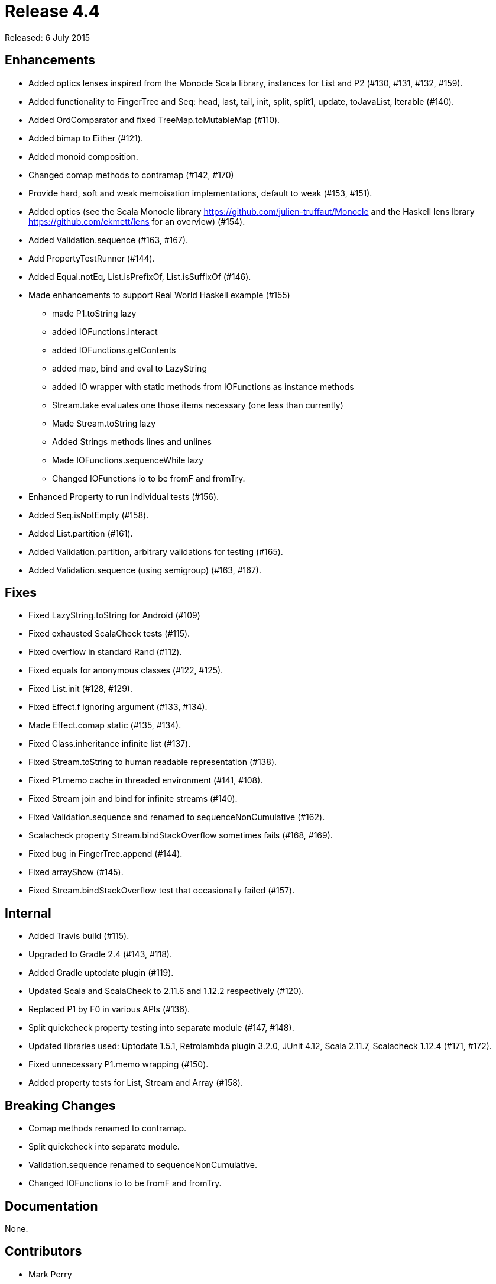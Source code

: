 
= Release 4.4

Released: 6 July 2015

== Enhancements

* Added optics lenses inspired from the Monocle Scala library, instances for List and P2 (#130, #131, #132, #159).
* Added functionality to FingerTree and Seq: head, last, tail, init, split, split1, update, toJavaList, Iterable (#140).
* Added OrdComparator and fixed TreeMap.toMutableMap (#110).
* Added bimap to Either (#121).
* Added monoid composition.
* Changed comap methods to contramap (#142, #170)
* Provide hard, soft and weak memoisation implementations, default to weak (#153, #151).
* Added optics (see the Scala Monocle library https://github.com/julien-truffaut/Monocle and the Haskell lens lbrary https://github.com/ekmett/lens for an overview) (#154).
* Added Validation.sequence (#163, #167).
* Add PropertyTestRunner (#144).
* Added Equal.notEq, List.isPrefixOf, List.isSuffixOf (#146).
* Made enhancements to support Real World Haskell example (#155)
    ** made P1.toString lazy
    ** added IOFunctions.interact
    ** added IOFunctions.getContents
    ** added map, bind and eval to LazyString
    ** added IO wrapper with static methods from IOFunctions as instance methods
    ** Stream.take evaluates one those items necessary (one less than currently)
    ** Made Stream.toString lazy
    ** Added Strings methods lines and unlines
    ** Made IOFunctions.sequenceWhile lazy
    ** Changed IOFunctions io to be fromF and fromTry.
* Enhanced Property to run individual tests (#156).
* Added Seq.isNotEmpty (#158).
* Added List.partition (#161).
* Added Validation.partition, arbitrary validations for testing (#165).
* Added Validation.sequence (using semigroup) (#163, #167).

== Fixes

* Fixed LazyString.toString for Android (#109)
* Fixed exhausted ScalaCheck tests (#115).
* Fixed overflow in standard Rand (#112).
* Fixed equals for anonymous classes (#122, #125).
* Fixed List.init (#128, #129).
* Fixed Effect.f ignoring argument (#133, #134).
* Made Effect.comap static (#135, #134).
* Fixed Class.inheritance infinite list (#137).
* Fixed Stream.toString to human readable representation (#138).
* Fixed P1.memo cache in threaded environment (#141, #108).
* Fixed Stream join and bind for infinite streams (#140).
* Fixed Validation.sequence and renamed to sequenceNonCumulative (#162).
* Scalacheck property Stream.bindStackOverflow sometimes fails (#168, #169).
* Fixed bug in FingerTree.append (#144).
* Fixed arrayShow (#145).
* Fixed Stream.bindStackOverflow test that occasionally failed (#157).

== Internal

* Added Travis build (#115).
* Upgraded to Gradle 2.4 (#143, #118).
* Added Gradle uptodate plugin (#119).
* Updated Scala and ScalaCheck to 2.11.6 and 1.12.2 respectively (#120).
* Replaced P1 by F0 in various APIs (#136).
* Split quickcheck property testing into separate module (#147, #148).
* Updated libraries used: Uptodate 1.5.1, Retrolambda plugin 3.2.0, JUnit 4.12, Scala 2.11.7, Scalacheck 1.12.4 (#171, #172).
* Fixed unnecessary P1.memo wrapping (#150).
* Added property tests for List, Stream and Array (#158).

== Breaking Changes

* Comap methods renamed to contramap.
* Split quickcheck into separate module.
* Validation.sequence renamed to sequenceNonCumulative.
* Changed IOFunctions io to be fromF and fromTry.

== Documentation

None.

== Contributors

* Mark Perry
* Jean-Baptiste Giraudeau
* Zheka Kozlov
* daneko
* Dobes Vandermeer
* Kenji Yoshida
* Runar Bjarnason
* Paul Horn
* John Sullivan


